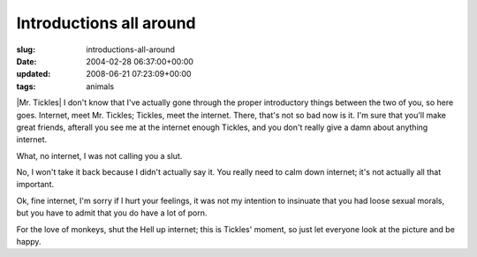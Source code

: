 Introductions all around
========================

:slug: introductions-all-around
:date: 2004-02-28 06:37:00+00:00
:updated: 2008-06-21 07:23:09+00:00
:tags: animals

|Mr. Tickles| I don't know that I've actually gone through the proper
introductory things between the two of you, so here goes. Internet, meet
Mr. Tickles; Tickles, meet the internet. There, that's not so bad now is
it. I'm sure that you'll make great friends, afterall you see me at the
internet enough Tickles, and you don't really give a damn about anything
internet.

What, no internet, I was not calling you a slut.

No, I won't take it back because I didn't actually say it. You really
need to calm down internet; it's not actually all that important.

Ok, fine internet, I'm sorry if I hurt your feelings, it was not my
intention to insinuate that you had loose sexual morals, but you have to
admit that you do have a lot of porn.

For the love of monkeys, shut the Hell up internet; this is Tickles'
moment, so just let everyone look at the picture and be happy.

.. |Mr. Tickles| thumbnail:: /images/posts/tickles.jpg
    :class: u-pull-right thumbnail
